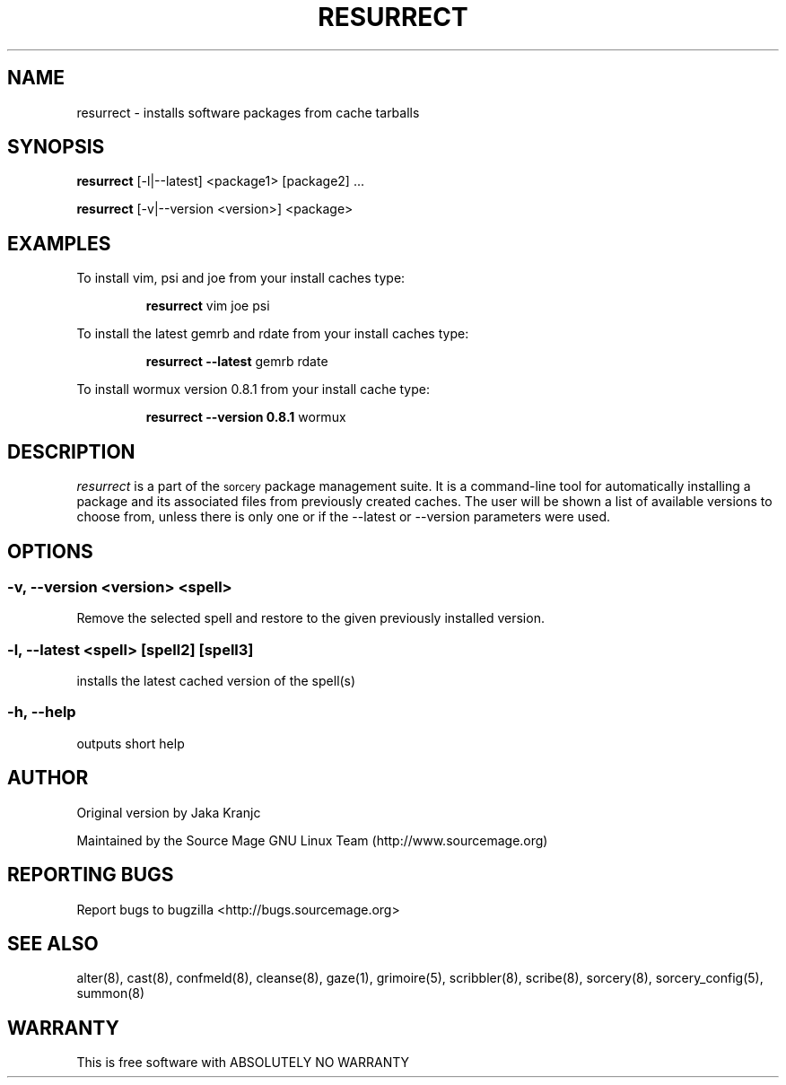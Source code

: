.TH RESURRECT 8 "September 2008" "Source Mage GNU Linux" "System Administration"
.SH NAME
resurrect \- installs software packages from cache tarballs
.SH SYNOPSIS
.B resurrect
[-l|--latest] <package1> [package2] ...
.PP
.B resurrect
[-v|--version <version>] <package>
.SH "EXAMPLES"
To install vim, psi and joe from your install caches type:
.IP
.B resurrect
vim joe psi
.PP
To install the latest gemrb and rdate from your install caches type:
.IP
.B resurrect --latest
gemrb rdate
.PP
To install wormux version 0.8.1 from your install cache type:
.IP
.B resurrect --version 0.8.1
wormux
.SH "DESCRIPTION" 
.I resurrect
is a part of the
.SM sorcery
package management suite. It is a command-line tool
for automatically installing a package and its associated
files from previously created caches. The user will be shown
a list of available versions to choose from, unless there is
only one or if the --latest or --version parameters were used.

.SH "OPTIONS"
.SS "-v, --version <version> <spell>"
Remove the selected spell and restore to the given previously installed version.
.SS "-l, --latest <spell> [spell2] [spell3]"
installs the latest cached version of the spell(s)
.SS "-h, --help"
outputs short help
.SH "AUTHOR"
Original version by Jaka Kranjc
.PP
Maintained by the Source Mage GNU Linux Team (http://www.sourcemage.org)
.SH "REPORTING BUGS"
Report bugs to bugzilla <http://bugs.sourcemage.org>
.SH "SEE ALSO"
alter(8), cast(8), confmeld(8), cleanse(8), gaze(1), grimoire(5), scribbler(8), scribe(8),
sorcery(8), sorcery_config(5), summon(8)
.SH "WARRANTY"
This is free software with ABSOLUTELY NO WARRANTY
